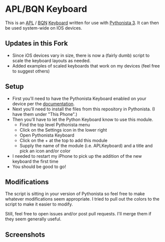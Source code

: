#+STARTUP: inlineimages

* APL/BQN Keyboard
  This is an [[https://aplwiki.com/][APL]] / [[https://mlochbaum.github.io/BQN/][BQN]] [[http://omz-software.com/pythonista/docs/ios/pythonista_shortcuts.html#pythonista-keyboard][Keyboard]] written for use with [[http://omz-software.com/pythonista/][Pythonista 3]]. It can then be used system-wide on IOS devices.

** Updates in this Fork
  - Since iOS devices vary in size, there is now a (fairly dumb) script to scale the keyboard layouts as needed.
  - Added examples of scaled keyboards that work on my devices (feel free to suggest others)

** Setup
   - First you'll need to have the Pythonista Keyboard enabled on your device per the [[http://omz-software.com/pythonista/docs/ios/pythonista_shortcuts.html#pythonista-keyboard][documentation]].
   - Next you'll need to install the files from this repository in Pythonista.  (I have them under "This Phone".)
   - Then you'll have to let the Python Keyboard know to use this module.
     - Find the top level Pythonista menu
     - Click on the Settings icon in the lower right
     - Open Pythonista Keyboard
     - Click on the + at the top to add this module
     - Supply the name of the module (i.e. APLKeyboard) and a title and pick an icon and/or color
   - I needed to restart my iPhone to pick up the addition of the new keyboard the first time
   - You should be good to go!

** Modifications
   The script is sitting in your version of Pythonista so feel free to make whatever modifications
   seem appropriate.  I tried to pull out the colors to the script to make it easier to modify.

   Still, feel free to open issues and/or post pull requests.  I'll merge them if they seem
   generally useful.

** Screenshots
   [[./img/APL.jpg]]

   [[./img/APL-shift.jpg]]

   [[./img/APL-op.jpg]]
   
